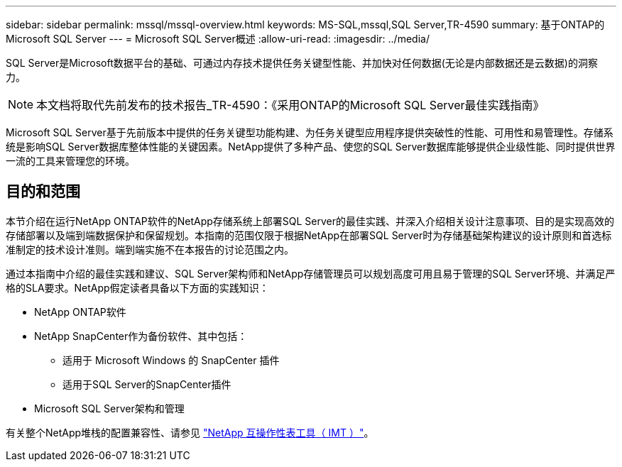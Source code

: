 ---
sidebar: sidebar 
permalink: mssql/mssql-overview.html 
keywords: MS-SQL,mssql,SQL Server,TR-4590 
summary: 基于ONTAP的Microsoft SQL Server 
---
= Microsoft SQL Server概述
:allow-uri-read: 
:imagesdir: ../media/


[role="lead"]
SQL Server是Microsoft数据平台的基础、可通过内存技术提供任务关键型性能、并加快对任何数据(无论是内部数据还是云数据)的洞察力。


NOTE: 本文档将取代先前发布的技术报告_TR-4590：《采用ONTAP的Microsoft SQL Server最佳实践指南》

Microsoft SQL Server基于先前版本中提供的任务关键型功能构建、为任务关键型应用程序提供突破性的性能、可用性和易管理性。存储系统是影响SQL Server数据库整体性能的关键因素。NetApp提供了多种产品、使您的SQL Server数据库能够提供企业级性能、同时提供世界一流的工具来管理您的环境。



== 目的和范围

本节介绍在运行NetApp ONTAP软件的NetApp存储系统上部署SQL Server的最佳实践、并深入介绍相关设计注意事项、目的是实现高效的存储部署以及端到端数据保护和保留规划。本指南的范围仅限于根据NetApp在部署SQL Server时为存储基础架构建议的设计原则和首选标准制定的技术设计准则。端到端实施不在本报告的讨论范围之内。

通过本指南中介绍的最佳实践和建议、SQL Server架构师和NetApp存储管理员可以规划高度可用且易于管理的SQL Server环境、并满足严格的SLA要求。NetApp假定读者具备以下方面的实践知识：

* NetApp ONTAP软件
* NetApp SnapCenter作为备份软件、其中包括：
+
** 适用于 Microsoft Windows 的 SnapCenter 插件
** 适用于SQL Server的SnapCenter插件


* Microsoft SQL Server架构和管理


有关整个NetApp堆栈的配置兼容性、请参见 link:http://mysupport.netapp.com/NOW/products/interoperability/["NetApp 互操作性表工具（ IMT ）"^]。
